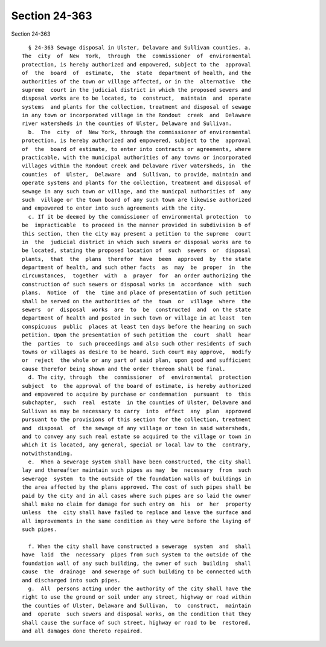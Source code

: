 Section 24-363
==============

Section 24-363 ::    
        
     
        § 24-363 Sewage disposal in Ulster, Delaware and Sullivan counties. a.
      The  city  of  New  York,  through  the  commissioner  of  environmental
      protection, is hereby authorized and empowered, subject to the  approval
      of  the  board  of  estimate,  the  state  department of health, and the
      authorities of the town or village affected, or in the  alternative  the
      supreme  court in the judicial district in which the proposed sewers and
      disposal works are to be located, to  construct,  maintain  and  operate
      systems  and plants for the collection, treatment and disposal of sewage
      in any town or incorporated village in the Rondout  creek  and  Delaware
      river watersheds in the counties of Ulster, Delaware and Sullivan.
        b.  The  city  of  New York, through the commissioner of environmental
      protection, is hereby authorized and empowered, subject to the  approval
      of  the  board of estimate, to enter into contracts or agreements, where
      practicable, with the municipal authorities of any towns or incorporated
      villages within the Rondout creek and Delaware river watersheds, in  the
      counties  of  Ulster,  Delaware  and  Sullivan, to provide, maintain and
      operate systems and plants for the collection, treatment and disposal of
      sewage in any such town or village, and the municpal authorities of  any
      such  village or the town board of any such town are likewise authorized
      and empowered to enter into such agreements with the city.
        c. If it be deemed by the commissioner of environmental protection  to
      be  impracticable  to proceed in the manner provided in subdivision b of
      this section, then the city may present a petition to the supreme  court
      in  the  judicial district in which such sewers or disposal works are to
      be located, stating the proposed location of  such  sewers  or  disposal
      plants,  that  the  plans  therefor  have  been  approved  by  the state
      department of health, and such other facts  as  may  be  proper  in  the
      circumstances,  together  with  a  prayer  for  an order authorizing the
      construction of such sewers or disposal works in  accordance  with  such
      plans.  Notice  of  the  time and place of presentation of such petition
      shall be served on the authorities of the  town  or  village  where  the
      sewers  or  disposal  works  are  to  be  constructed  and  on the state
      department of health and posted in such town or village in at least  ten
      conspicuous  public  places at least ten days before the hearing on such
      petition. Upon the presentation of such petition the  court  shall  hear
      the  parties  to  such proceedings and also such other residents of such
      towns or villages as desire to be heard. Such court may approve,  modify
      or  reject  the whole or any part of said plan, upon good and sufficient
      cause therefor being shown and the order thereon shall be final.
        d. The city, through  the  commissioner  of  environmental  protection
      subject  to  the approval of the board of estimate, is hereby authorized
      and empowered to acquire by purchase or condemnation  pursuant  to  this
      subchapter,  such  real  estate  in the counties of Ulster, Delaware and
      Sullivan as may be necessary to carry  into  effect  any  plan  approved
      pursuant to the provisions of this section for the collection, treatment
      and  disposal  of  the sewage of any village or town in said watersheds,
      and to convey any such real estate so acquired to the village or town in
      which it is located, any general, special or local law to the  contrary,
      notwithstanding.
        e.  When a sewerage system shall have been constructed, the city shall
      lay and thereafter maintain such pipes as may  be  necessary  from  such
      sewerage  system  to the outside of the foundation walls of buildings in
      the area affected by the plans approved. The cost of such pipes shall be
      paid by the city and in all cases where such pipes are so laid the owner
      shall make no claim for damage for such entry on  his  or  her  property
      unless  the  city shall have failed to replace and leave the surface and
      all improvements in the same condition as they were before the laying of
      such pipes.
    
        f. When the city shall have constructed a sewerage  system  and  shall
      have  laid  the  necessary  pipes from such system to the outside of the
      foundation wall of any such building, the owner of such  building  shall
      cause  the  drainage  and sewerage of such building to be connected with
      and discharged into such pipes.
        g.  All  persons acting under the authority of the city shall have the
      right to use the ground or soil under any street, highway or road within
      the counties of Ulster, Delaware and Sullivan,  to  construct,  maintain
      and  operate  such sewers and disposal works, on the condition that they
      shall cause the surface of such street, highway or road to be  restored,
      and all damages done thereto repaired.
    
    
    
    
    
    
    